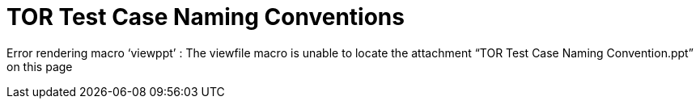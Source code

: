 TOR Test Case Naming Conventions
================================

Error rendering macro `viewppt' : The viewfile macro is unable to locate
the attachment ``TOR Test Case Naming Convention.ppt'' on this page

